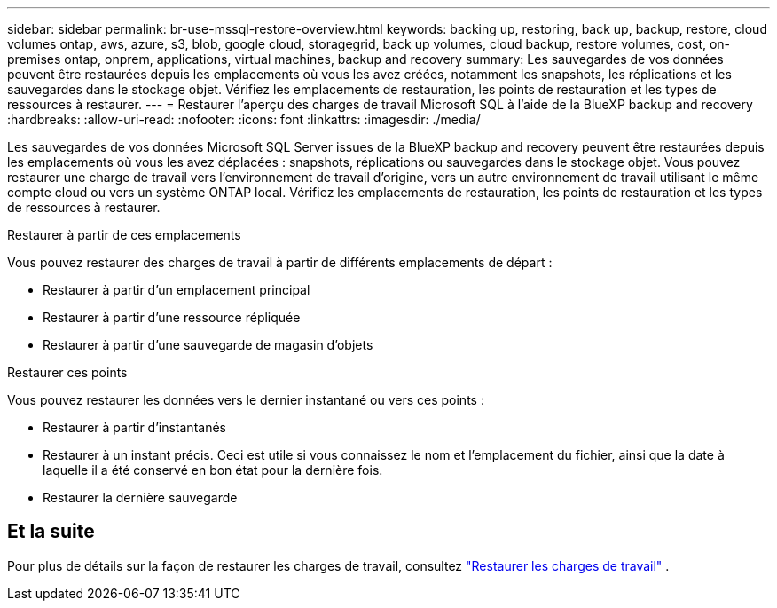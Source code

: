 ---
sidebar: sidebar 
permalink: br-use-mssql-restore-overview.html 
keywords: backing up, restoring, back up, backup, restore, cloud volumes ontap, aws, azure, s3, blob, google cloud, storagegrid, back up volumes, cloud backup, restore volumes, cost, on-premises ontap, onprem, applications, virtual machines, backup and recovery 
summary: Les sauvegardes de vos données peuvent être restaurées depuis les emplacements où vous les avez créées, notamment les snapshots, les réplications et les sauvegardes dans le stockage objet. Vérifiez les emplacements de restauration, les points de restauration et les types de ressources à restaurer. 
---
= Restaurer l'aperçu des charges de travail Microsoft SQL à l'aide de la BlueXP backup and recovery
:hardbreaks:
:allow-uri-read: 
:nofooter: 
:icons: font
:linkattrs: 
:imagesdir: ./media/


[role="lead"]
Les sauvegardes de vos données Microsoft SQL Server issues de la BlueXP backup and recovery peuvent être restaurées depuis les emplacements où vous les avez déplacées : snapshots, réplications ou sauvegardes dans le stockage objet. Vous pouvez restaurer une charge de travail vers l'environnement de travail d'origine, vers un autre environnement de travail utilisant le même compte cloud ou vers un système ONTAP local. Vérifiez les emplacements de restauration, les points de restauration et les types de ressources à restaurer.

.Restaurer à partir de ces emplacements
Vous pouvez restaurer des charges de travail à partir de différents emplacements de départ :

* Restaurer à partir d'un emplacement principal
* Restaurer à partir d'une ressource répliquée
* Restaurer à partir d'une sauvegarde de magasin d'objets


.Restaurer ces points
Vous pouvez restaurer les données vers le dernier instantané ou vers ces points :

* Restaurer à partir d'instantanés
* Restaurer à un instant précis. Ceci est utile si vous connaissez le nom et l'emplacement du fichier, ainsi que la date à laquelle il a été conservé en bon état pour la dernière fois.
* Restaurer la dernière sauvegarde




== Et la suite

Pour plus de détails sur la façon de restaurer les charges de travail, consultez link:br-use-mssql-restore.html["Restaurer les charges de travail"] .
